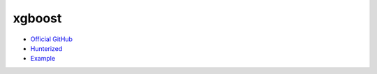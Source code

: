 .. spelling::

    xgboost

.. _pkg.xgboost:

xgboost
=======

-  `Official GitHub <https://github.com/dmlc/xgboost>`__
-  `Hunterized <https://github.com/hunter-packages/xgboost>`__
-  `Example <https://github.com/ruslo/hunter/blob/develop/examples/xgboost/foo.cpp>`__

.. code-block::cmake

    hunter_add_package(xgboost)
    find_package(xgboost CONFIG REQUIRED)
    target_link_libraries(... xgboost::xgboost)
